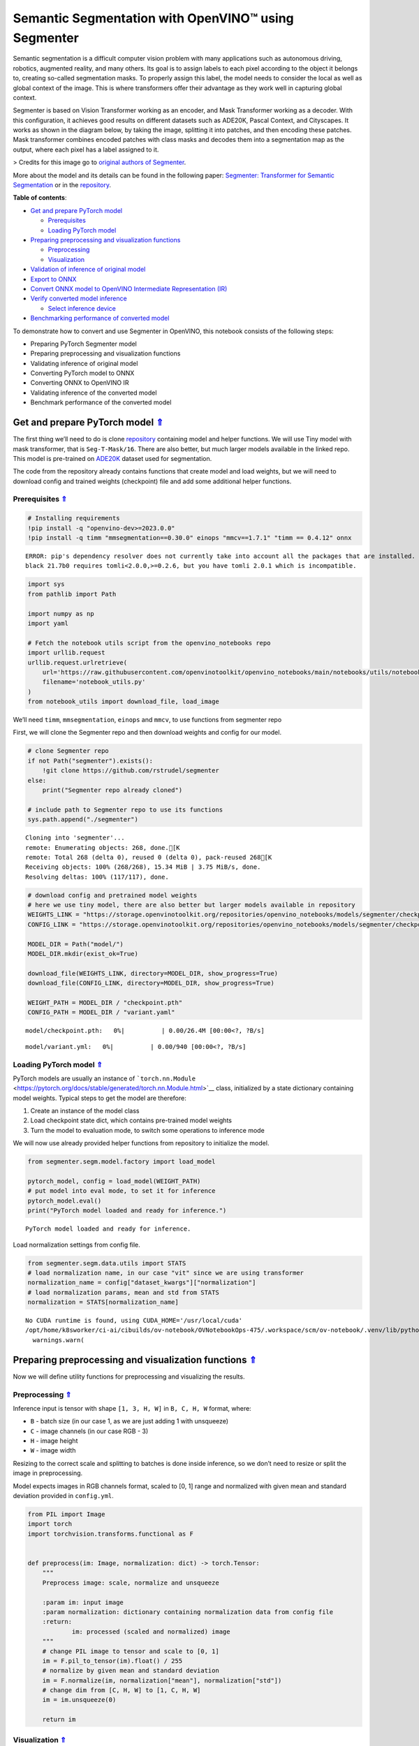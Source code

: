 Semantic Segmentation with OpenVINO™ using Segmenter
====================================================

.. _top:

Semantic segmentation is a difficult computer vision problem with many
applications such as autonomous driving, robotics, augmented reality,
and many others. Its goal is to assign labels to each pixel according to
the object it belongs to, creating so-called segmentation masks. To
properly assign this label, the model needs to consider the local as
well as global context of the image. This is where transformers offer
their advantage as they work well in capturing global context.

Segmenter is based on Vision Transformer working as an encoder, and Mask
Transformer working as a decoder. With this configuration, it achieves
good results on different datasets such as ADE20K, Pascal Context, and
Cityscapes. It works as shown in the diagram below, by taking the image,
splitting it into patches, and then encoding these patches. Mask
transformer combines encoded patches with class masks and decodes them
into a segmentation map as the output, where each pixel has a label
assigned to it.

|Segmenteer diagram| > Credits for this image go to `original authors of
Segmenter <https://github.com/rstrudel/segmenter>`__.

More about the model and its details can be found in the following
paper: `Segmenter: Transformer for Semantic
Segmentation <https://arxiv.org/abs/2105.05633>`__ or in the
`repository <https://github.com/rstrudel/segmenter>`__. 

**Table of contents**:

- `Get and prepare PyTorch model <#get-and-prepare-pytorch-model>`__

  - `Prerequisites <#prerequisites>`__
  - `Loading PyTorch model <#loading-pytorch-model>`__

- `Preparing preprocessing and visualization functions <#preparing-preprocessing-and-visualization-functions>`__

  - `Preprocessing <#preprocessing>`__
  - `Visualization <#visualization>`__

- `Validation of inference of original model <#validation-of-inference-of-original-model>`__
- `Export to ONNX <#export-to-onnx>`__
- `Convert ONNX model to OpenVINO Intermediate Representation (IR) <#convert-onnx-model-to-openvino-intermediate-representation-ir>`__
- `Verify converted model inference <#verify-converted-model-inference>`__

  - `Select inference device <#select-inference-device>`__

- `Benchmarking performance of converted model <#benchmarking-performance-of-converted-model>`__

.. |Segmenteer diagram| image:: https://user-images.githubusercontent.com/24582831/148507554-87eb80bd-02c7-4c31-b102-c6141e231ec8.png

To demonstrate how to convert and use Segmenter in OpenVINO, this
notebook consists of the following steps:

-  Preparing PyTorch Segmenter model
-  Preparing preprocessing and visualization functions
-  Validating inference of original model
-  Converting PyTorch model to ONNX
-  Converting ONNX to OpenVINO IR
-  Validating inference of the converted model
-  Benchmark performance of the converted model

Get and prepare PyTorch model `⇑ <#top>`__
###############################################################################################################################


The first thing we’ll need to do is clone
`repository <https://github.com/rstrudel/segmenter>`__ containing model
and helper functions. We will use Tiny model with mask transformer, that
is ``Seg-T-Mask/16``. There are also better, but much larger models
available in the linked repo. This model is pre-trained on
`ADE20K <https://groups.csail.mit.edu/vision/datasets/ADE20K/>`__
dataset used for segmentation.

The code from the repository already contains functions that create
model and load weights, but we will need to download config and trained
weights (checkpoint) file and add some additional helper functions.

Prerequisites `⇑ <#top>`__
+++++++++++++++++++++++++++++++++++++++++++++++++++++++++++++++++++++++++++++++++++++++++++++++++++++++++++++++++++++++++++++++


.. code:: ipython3

    # Installing requirements
    !pip install -q "openvino-dev>=2023.0.0"
    !pip install -q timm "mmsegmentation==0.30.0" einops "mmcv==1.7.1" "timm == 0.4.12" onnx 


.. parsed-literal::

    ERROR: pip's dependency resolver does not currently take into account all the packages that are installed. This behaviour is the source of the following dependency conflicts.
    black 21.7b0 requires tomli<2.0.0,>=0.2.6, but you have tomli 2.0.1 which is incompatible.
    

.. code:: ipython3

    import sys
    from pathlib import Path
    
    import numpy as np
    import yaml
    
    # Fetch the notebook utils script from the openvino_notebooks repo
    import urllib.request
    urllib.request.urlretrieve(
        url='https://raw.githubusercontent.com/openvinotoolkit/openvino_notebooks/main/notebooks/utils/notebook_utils.py',
        filename='notebook_utils.py'
    )
    from notebook_utils import download_file, load_image

We’ll need ``timm``, ``mmsegmentation``, ``einops`` and ``mmcv``, to use
functions from segmenter repo

First, we will clone the Segmenter repo and then download weights and
config for our model.

.. code:: ipython3

    # clone Segmenter repo
    if not Path("segmenter").exists():
        !git clone https://github.com/rstrudel/segmenter
    else:
        print("Segmenter repo already cloned")
    
    # include path to Segmenter repo to use its functions
    sys.path.append("./segmenter")


.. parsed-literal::

    Cloning into 'segmenter'...
    remote: Enumerating objects: 268, done.[K
    remote: Total 268 (delta 0), reused 0 (delta 0), pack-reused 268[K
    Receiving objects: 100% (268/268), 15.34 MiB | 3.75 MiB/s, done.
    Resolving deltas: 100% (117/117), done.


.. code:: ipython3

    # download config and pretrained model weights
    # here we use tiny model, there are also better but larger models available in repository
    WEIGHTS_LINK = "https://storage.openvinotoolkit.org/repositories/openvino_notebooks/models/segmenter/checkpoints/ade20k/seg_tiny_mask/checkpoint.pth"
    CONFIG_LINK = "https://storage.openvinotoolkit.org/repositories/openvino_notebooks/models/segmenter/checkpoints/ade20k/seg_tiny_mask/variant.yml"
    
    MODEL_DIR = Path("model/")
    MODEL_DIR.mkdir(exist_ok=True)
    
    download_file(WEIGHTS_LINK, directory=MODEL_DIR, show_progress=True)
    download_file(CONFIG_LINK, directory=MODEL_DIR, show_progress=True)
    
    WEIGHT_PATH = MODEL_DIR / "checkpoint.pth"
    CONFIG_PATH = MODEL_DIR / "variant.yaml"



.. parsed-literal::

    model/checkpoint.pth:   0%|          | 0.00/26.4M [00:00<?, ?B/s]



.. parsed-literal::

    model/variant.yml:   0%|          | 0.00/940 [00:00<?, ?B/s]


Loading PyTorch model `⇑ <#top>`__
+++++++++++++++++++++++++++++++++++++++++++++++++++++++++++++++++++++++++++++++++++++++++++++++++++++++++++++++++++++++++++++++


PyTorch models are usually an instance of
```torch.nn.Module`` <https://pytorch.org/docs/stable/generated/torch.nn.Module.html>`__
class, initialized by a state dictionary containing model weights.
Typical steps to get the model are therefore:

1. Create an instance of the model class
2. Load checkpoint state dict, which contains pre-trained model weights
3. Turn the model to evaluation mode, to switch some operations to
   inference mode

We will now use already provided helper functions from repository to
initialize the model.

.. code:: ipython3

    from segmenter.segm.model.factory import load_model
    
    pytorch_model, config = load_model(WEIGHT_PATH)
    # put model into eval mode, to set it for inference
    pytorch_model.eval()
    print("PyTorch model loaded and ready for inference.")


.. parsed-literal::

    PyTorch model loaded and ready for inference.


Load normalization settings from config file.

.. code:: ipython3

    from segmenter.segm.data.utils import STATS
    # load normalization name, in our case "vit" since we are using transformer
    normalization_name = config["dataset_kwargs"]["normalization"]
    # load normalization params, mean and std from STATS
    normalization = STATS[normalization_name]


.. parsed-literal::

    No CUDA runtime is found, using CUDA_HOME='/usr/local/cuda'
    /opt/home/k8sworker/ci-ai/cibuilds/ov-notebook/OVNotebookOps-475/.workspace/scm/ov-notebook/.venv/lib/python3.8/site-packages/mmcv/__init__.py:20: UserWarning: On January 1, 2023, MMCV will release v2.0.0, in which it will remove components related to the training process and add a data transformation module. In addition, it will rename the package names mmcv to mmcv-lite and mmcv-full to mmcv. See https://github.com/open-mmlab/mmcv/blob/master/docs/en/compatibility.md for more details.
      warnings.warn(


Preparing preprocessing and visualization functions `⇑ <#top>`__
###############################################################################################################################


Now we will define utility functions for preprocessing and visualizing
the results.

Preprocessing `⇑ <#top>`__
+++++++++++++++++++++++++++++++++++++++++++++++++++++++++++++++++++++++++++++++++++++++++++++++++++++++++++++++++++++++++++++++


Inference input is tensor with shape ``[1, 3, H, W]`` in ``B, C, H, W``
format, where:

-  ``B`` - batch size (in our case 1, as we are just adding 1 with
   unsqueeze)
-  ``C`` - image channels (in our case RGB - 3)
-  ``H`` - image height
-  ``W`` - image width

Resizing to the correct scale and splitting to batches is done inside
inference, so we don’t need to resize or split the image in
preprocessing.

Model expects images in RGB channels format, scaled to [0, 1] range and
normalized with given mean and standard deviation provided in
``config.yml``.

.. code:: ipython3

    from PIL import Image
    import torch
    import torchvision.transforms.functional as F
    
    
    def preprocess(im: Image, normalization: dict) -> torch.Tensor:
        """
        Preprocess image: scale, normalize and unsqueeze
    
        :param im: input image
        :param normalization: dictionary containing normalization data from config file
        :return:
                im: processed (scaled and normalized) image
        """
        # change PIL image to tensor and scale to [0, 1]
        im = F.pil_to_tensor(im).float() / 255
        # normalize by given mean and standard deviation
        im = F.normalize(im, normalization["mean"], normalization["std"])
        # change dim from [C, H, W] to [1, C, H, W]
        im = im.unsqueeze(0)
    
        return im

Visualization `⇑ <#top>`__
+++++++++++++++++++++++++++++++++++++++++++++++++++++++++++++++++++++++++++++++++++++++++++++++++++++++++++++++++++++++++++++++


Inference output contains labels assigned to each pixel, so the output
in our case is ``[150, H, W]`` in ``CL, H, W`` format where:

-  ``CL`` - number of classes for labels (in our case 150)
-  ``H`` - image height
-  ``W`` - image width

Since we want to visualize this output, we reduce dimensions to
``[1, H, W]`` where we keep only class with the highest value as that is
the predicted label. We then combine original image with colors
corresponding to the inferred labels.

.. code:: ipython3

    from segmenter.segm.data.utils import dataset_cat_description, seg_to_rgb
    from segmenter.segm.data.ade20k import ADE20K_CATS_PATH
    
    
    def apply_segmentation_mask(pil_im: Image, results: torch.Tensor) -> Image:
        """
        Combine segmentation masks with the image
    
        :param pil_im: original input image
        :param results: tensor containing segmentation masks for each pixel
        :return:
                pil_blend: image with colored segmentation masks overlay
        """
        cat_names, cat_colors = dataset_cat_description(ADE20K_CATS_PATH)
    
        # 3D array, where each pixel has values for all classes, take index of max as label
        seg_map = results.argmax(0, keepdim=True)
        # transform label id to colors
        seg_rgb = seg_to_rgb(seg_map, cat_colors)
        seg_rgb = (255 * seg_rgb.cpu().numpy()).astype(np.uint8)
        pil_seg = Image.fromarray(seg_rgb[0])
    
        # overlay segmentation mask over original image
        pil_blend = Image.blend(pil_im, pil_seg, 0.5).convert("RGB")
    
        return pil_blend

Validation of inference of original model `⇑ <#top>`__
###############################################################################################################################


Now that we have everything ready, we can perform segmentation on
example image ``coco_hollywood.jpg``.

.. code:: ipython3

    from segmenter.segm.model.utils import inference
    
    # load image with PIL
    image = load_image("https://storage.openvinotoolkit.org/repositories/openvino_notebooks/data/data/image/coco_hollywood.jpg")
    # load_image reads the image in BGR format, [:,:,::-1] reshape transfroms it to RGB
    pil_image = Image.fromarray(image[:,:,::-1])
    
    # preprocess image with normalization params loaded in previous steps
    image = preprocess(pil_image, normalization)
    
    # inference function needs some meta parameters, where we specify that we don't flip images in inference mode
    im_meta = dict(flip=False)
    # perform inference with function from repository
    original_results = inference(model=pytorch_model,
                                 ims=[image],
                                 ims_metas=[im_meta],
                                 ori_shape=image.shape[2:4],
                                 window_size=config["inference_kwargs"]["window_size"],
                                 window_stride=config["inference_kwargs"]["window_stride"],
                                 batch_size=2)

After inference is complete, we need to transform output to segmentation
mask where each class has specified color, using helper functions from
previous steps.

.. code:: ipython3

    # combine segmentation mask with image
    blended_image = apply_segmentation_mask(pil_image, original_results)
    
    # show image with segmentation mask overlay
    blended_image




.. image:: 204-segmenter-semantic-segmentation-with-output_files/204-segmenter-semantic-segmentation-with-output_21_0.png



We can see that model segments the image into meaningful parts. Since we
are using tiny variant of model, the result is not as good as it is with
larger models, but it already shows nice segmentation performance.

Export to ONNX `⇑ <#top>`__
###############################################################################################################################


Now that we’ve verified that the inference of PyTorch model works, we
will first export it to ONNX format.

To do this, we first get input dimensions from the model configuration
file and create torch dummy input. Input dimensions are in our case
``[2, 3, 512, 512]`` in ``B, C, H, W]`` format, where:

-  ``B`` - batch size
-  ``C`` - image channels (in our case RGB - 3)
-  ``H`` - model input image height
-  ``W`` - model input image width

..

   Note that H and W are here fixed to 512, as this is required by the
   model. Resizing is done inside the inference function from the
   original repository.

After that, we use ``export`` function from PyTorch to convert the model
to ONNX. The process can generate some warnings, but they are not a
problem.

.. code:: ipython3

    import torch.onnx
    
    # get input sizes from config file
    batch_size = 2
    channels = 3
    image_size = config["dataset_kwargs"]["image_size"]
    
    # make dummy input with correct shapes obtained from config file
    dummy_input = torch.randn(batch_size, channels, image_size, image_size)
    
    onnx_path = MODEL_DIR / "segmenter.onnx"
    
    # export to onnx format
    torch.onnx.export(pytorch_model,
                      dummy_input,
                      onnx_path,
                      input_names=["input"],
                      output_names=["output"])
    
    # if we wanted dynamic batch size (sometimes required by infer function) we could add additional parameter
    # dynamic_axes={"input": {0: "batch_size"}, "output": {0: "batch_size"}}


.. parsed-literal::

    /opt/home/k8sworker/ci-ai/cibuilds/ov-notebook/OVNotebookOps-475/.workspace/scm/ov-notebook/notebooks/204-segmenter-semantic-segmentation/./segmenter/segm/model/utils.py:69: TracerWarning: Converting a tensor to a Python boolean might cause the trace to be incorrect. We can't record the data flow of Python values, so this value will be treated as a constant in the future. This means that the trace might not generalize to other inputs!
      if H % patch_size > 0:
    /opt/home/k8sworker/ci-ai/cibuilds/ov-notebook/OVNotebookOps-475/.workspace/scm/ov-notebook/notebooks/204-segmenter-semantic-segmentation/./segmenter/segm/model/utils.py:71: TracerWarning: Converting a tensor to a Python boolean might cause the trace to be incorrect. We can't record the data flow of Python values, so this value will be treated as a constant in the future. This means that the trace might not generalize to other inputs!
      if W % patch_size > 0:
    /opt/home/k8sworker/ci-ai/cibuilds/ov-notebook/OVNotebookOps-475/.workspace/scm/ov-notebook/notebooks/204-segmenter-semantic-segmentation/./segmenter/segm/model/vit.py:122: TracerWarning: Converting a tensor to a Python boolean might cause the trace to be incorrect. We can't record the data flow of Python values, so this value will be treated as a constant in the future. This means that the trace might not generalize to other inputs!
      if x.shape[1] != pos_embed.shape[1]:
    /opt/home/k8sworker/ci-ai/cibuilds/ov-notebook/OVNotebookOps-475/.workspace/scm/ov-notebook/notebooks/204-segmenter-semantic-segmentation/./segmenter/segm/model/decoder.py:100: TracerWarning: Converting a tensor to a Python integer might cause the trace to be incorrect. We can't record the data flow of Python values, so this value will be treated as a constant in the future. This means that the trace might not generalize to other inputs!
      masks = rearrange(masks, "b (h w) n -> b n h w", h=int(GS))
    /opt/home/k8sworker/ci-ai/cibuilds/ov-notebook/OVNotebookOps-475/.workspace/scm/ov-notebook/notebooks/204-segmenter-semantic-segmentation/./segmenter/segm/model/utils.py:85: TracerWarning: Converting a tensor to a Python boolean might cause the trace to be incorrect. We can't record the data flow of Python values, so this value will be treated as a constant in the future. This means that the trace might not generalize to other inputs!
      if extra_h > 0:
    /opt/home/k8sworker/ci-ai/cibuilds/ov-notebook/OVNotebookOps-475/.workspace/scm/ov-notebook/notebooks/204-segmenter-semantic-segmentation/./segmenter/segm/model/utils.py:87: TracerWarning: Converting a tensor to a Python boolean might cause the trace to be incorrect. We can't record the data flow of Python values, so this value will be treated as a constant in the future. This means that the trace might not generalize to other inputs!
      if extra_w > 0:
    /opt/home/k8sworker/ci-ai/cibuilds/ov-notebook/OVNotebookOps-475/.workspace/scm/ov-notebook/.venv/lib/python3.8/site-packages/torch/onnx/_internal/jit_utils.py:258: UserWarning: The shape inference of prim::Constant type is missing, so it may result in wrong shape inference for the exported graph. Please consider adding it in symbolic function. (Triggered internally at ../torch/csrc/jit/passes/onnx/shape_type_inference.cpp:1884.)
      _C._jit_pass_onnx_node_shape_type_inference(node, params_dict, opset_version)
    /opt/home/k8sworker/ci-ai/cibuilds/ov-notebook/OVNotebookOps-475/.workspace/scm/ov-notebook/.venv/lib/python3.8/site-packages/torch/onnx/utils.py:687: UserWarning: The shape inference of prim::Constant type is missing, so it may result in wrong shape inference for the exported graph. Please consider adding it in symbolic function. (Triggered internally at ../torch/csrc/jit/passes/onnx/shape_type_inference.cpp:1884.)
      _C._jit_pass_onnx_graph_shape_type_inference(
    /opt/home/k8sworker/ci-ai/cibuilds/ov-notebook/OVNotebookOps-475/.workspace/scm/ov-notebook/.venv/lib/python3.8/site-packages/torch/onnx/utils.py:1178: UserWarning: The shape inference of prim::Constant type is missing, so it may result in wrong shape inference for the exported graph. Please consider adding it in symbolic function. (Triggered internally at ../torch/csrc/jit/passes/onnx/shape_type_inference.cpp:1884.)
      _C._jit_pass_onnx_graph_shape_type_inference(


Convert ONNX model to OpenVINO Intermediate Representation (IR). `⇑ <#top>`__
###############################################################################################################################

While ONNX models are directly supported by OpenVINO runtime, it can be
useful to convert them to IR format to take advantage of OpenVINO
optimization tools and features. The ``mo.convert_model`` function of
`model conversion
API <https://docs.openvino.ai/2023.0/openvino_docs_model_processing_introduction.html>`__
can be used. The function returns instance of OpenVINO Model class,
which is ready to use in Python interface but can also be serialized to
OpenVINO IR format for future execution.

.. code:: ipython3

    from openvino.tools import mo
    from openvino.runtime import serialize
    
    model = mo.convert_model(str(MODEL_DIR / "segmenter.onnx"))
    # serialize model for saving IR
    serialize(model, str(MODEL_DIR / "segmenter.xml"))

Verify converted model inference `⇑ <#top>`__
###############################################################################################################################


To test that model was successfully converted, we can use same inference
function from original repository, but we need to make custom class.

``SegmenterOV`` class contains OpenVINO model, with all attributes and
methods required by inference function. This way we don’t need to write
any additional custom code required to process input.

.. code:: ipython3

    from openvino.runtime import Core
    
    
    class SegmenterOV:
        """
        Class containing OpenVINO model with all attributes required to work with inference function.
    
        :param model: compiled OpenVINO model
        :type model: CompiledModel
        :param output_blob: output blob used in inference
        :type output_blob: ConstOutput
        :param config: config file containing data about model and its requirements
        :type config: dict
        :param n_cls: number of classes to be predicted
        :type n_cls: int
        :param normalization:
        :type normalization: dict
    
        """
    
        def __init__(self, model_path: Path, device:str = "CPU"):
            """
            Constructor method.
            Initializes OpenVINO model and sets all required attributes
    
            :param model_path: path to model's .xml file, also containing variant.yml
            :param device: device string for selecting inference device
            """
            # init OpenVino core
            core = Core()
            # read model
            model_xml = core.read_model(model_path)
            self.model = core.compile_model(model_xml, device)
            self.output_blob = self.model.output(0)
    
            # load model configs
            variant_path = Path(model_path).parent / "variant.yml"
            with open(variant_path, "r") as f:
                self.config = yaml.load(f, Loader=yaml.FullLoader)
    
            # load normalization specs from config
            normalization_name = self.config["dataset_kwargs"]["normalization"]
            self.normalization = STATS[normalization_name]
    
            # load number of classes from config
            self.n_cls = self.config["net_kwargs"]["n_cls"]
    
        def forward(self, data: torch.Tensor) -> torch.Tensor:
            """
            Perform inference on data and return the result in Tensor format
    
            :param data: input data to model
            :return: data inferred by model
            """
            return torch.from_numpy(self.model(data)[self.output_blob])

Now that we have created ``SegmenterOV`` helper class, we can use it in
inference function.

Select inference device `⇑ <#top>`__
+++++++++++++++++++++++++++++++++++++++++++++++++++++++++++++++++++++++++++++++++++++++++++++++++++++++++++++++++++++++++++++++


select device from dropdown list for running inference using OpenVINO

.. code:: ipython3

    import ipywidgets as widgets
    
    core = Core()
    device = widgets.Dropdown(
        options=core.available_devices + ["AUTO"],
        value='AUTO',
        description='Device:',
        disabled=False,
    )
    
    device




.. parsed-literal::

    Dropdown(description='Device:', index=1, options=('CPU', 'AUTO'), value='AUTO')



.. code:: ipython3

    # load model into SegmenterOV class
    model = SegmenterOV(MODEL_DIR / "segmenter.xml", device.value)

.. code:: ipython3

    # perform inference with same function as in case of PyTorch model from repository
    results = inference(model=model,
                        ims=[image],
                        ims_metas=[im_meta],
                        ori_shape=image.shape[2:4],
                        window_size=model.config["inference_kwargs"]["window_size"],
                        window_stride=model.config["inference_kwargs"]["window_stride"],
                        batch_size=2)

.. code:: ipython3

    # combine segmentation mask with image
    converted_blend = apply_segmentation_mask(pil_image, results)
    
    # show image with segmentation mask overlay
    converted_blend




.. image:: 204-segmenter-semantic-segmentation-with-output_files/204-segmenter-semantic-segmentation-with-output_34_0.png



As we can see, we get the same results as with original model.

Benchmarking performance of converted model `⇑ <#top>`__
###############################################################################################################################


Finally, use the OpenVINO `Benchmark
Tool <https://docs.openvino.ai/2023.0/openvino_inference_engine_tools_benchmark_tool_README.html>`__
to measure the inference performance of the model.

   NOTE: For more accurate performance, it is recommended to run
   ``benchmark_app`` in a terminal/command prompt after closing other
   applications. Run ``benchmark_app -m model.xml -d CPU`` to benchmark
   async inference on CPU for one minute. Change ``CPU`` to ``GPU`` to
   benchmark on GPU. Run ``benchmark_app --help`` to see an overview of
   all command-line options.

..

   Keep in mind that the authors of original paper used V100 GPU, which
   is significantly more powerful than the CPU used to obtain the
   following throughput. Therefore, FPS can’t be compared directly.

.. code:: ipython3

    device




.. parsed-literal::

    Dropdown(description='Device:', index=1, options=('CPU', 'AUTO'), value='AUTO')



.. code:: ipython3

    # Inference FP32 model (OpenVINO IR)
    !benchmark_app -m ./model/segmenter.xml -d $device.value -api async


.. parsed-literal::

    [Step 1/11] Parsing and validating input arguments
    [ INFO ] Parsing input parameters
    [Step 2/11] Loading OpenVINO Runtime
    [ WARNING ] Default duration 120 seconds is used for unknown device AUTO
    [ INFO ] OpenVINO:
    [ INFO ] Build ................................. 2023.0.1-11005-fa1c41994f3-releases/2023/0
    [ INFO ] 
    [ INFO ] Device info:
    [ INFO ] AUTO
    [ INFO ] Build ................................. 2023.0.1-11005-fa1c41994f3-releases/2023/0
    [ INFO ] 
    [ INFO ] 
    [Step 3/11] Setting device configuration
    [ WARNING ] Performance hint was not explicitly specified in command line. Device(AUTO) performance hint will be set to PerformanceMode.THROUGHPUT.
    [Step 4/11] Reading model files
    [ INFO ] Loading model files
    [ INFO ] Read model took 16.30 ms
    [ INFO ] Original model I/O parameters:
    [ INFO ] Model inputs:
    [ INFO ]     input (node: input) : f32 / [...] / [2,3,512,512]
    [ INFO ] Model outputs:
    [ INFO ]     output (node: output) : f32 / [...] / [2,150,512,512]
    [Step 5/11] Resizing model to match image sizes and given batch
    [ INFO ] Model batch size: 2
    [Step 6/11] Configuring input of the model
    [ INFO ] Model inputs:
    [ INFO ]     input (node: input) : u8 / [N,C,H,W] / [2,3,512,512]
    [ INFO ] Model outputs:
    [ INFO ]     output (node: output) : f32 / [...] / [2,150,512,512]
    [Step 7/11] Loading the model to the device
    [ INFO ] Compile model took 343.28 ms
    [Step 8/11] Querying optimal runtime parameters
    [ INFO ] Model:
    [ INFO ]   PERFORMANCE_HINT: PerformanceMode.THROUGHPUT
    [ INFO ]   NETWORK_NAME: torch_jit
    [ INFO ]   OPTIMAL_NUMBER_OF_INFER_REQUESTS: 6
    [ INFO ]   MODEL_PRIORITY: Priority.MEDIUM
    [ INFO ]   MULTI_DEVICE_PRIORITIES: CPU
    [ INFO ]   CPU:
    [ INFO ]     CPU_BIND_THREAD: YES
    [ INFO ]     CPU_THREADS_NUM: 0
    [ INFO ]     CPU_THROUGHPUT_STREAMS: 6
    [ INFO ]     DEVICE_ID: 
    [ INFO ]     DUMP_EXEC_GRAPH_AS_DOT: 
    [ INFO ]     DYN_BATCH_ENABLED: NO
    [ INFO ]     DYN_BATCH_LIMIT: 0
    [ INFO ]     ENFORCE_BF16: NO
    [ INFO ]     EXCLUSIVE_ASYNC_REQUESTS: NO
    [ INFO ]     NETWORK_NAME: torch_jit
    [ INFO ]     OPTIMAL_NUMBER_OF_INFER_REQUESTS: 6
    [ INFO ]     PERFORMANCE_HINT: THROUGHPUT
    [ INFO ]     PERFORMANCE_HINT_NUM_REQUESTS: 0
    [ INFO ]     PERF_COUNT: NO
    [ INFO ]   EXECUTION_DEVICES: ['CPU']
    [Step 9/11] Creating infer requests and preparing input tensors
    [ WARNING ] No input files were given for input 'input'!. This input will be filled with random values!
    [ INFO ] Fill input 'input' with random values 
    [Step 10/11] Measuring performance (Start inference asynchronously, 6 inference requests, limits: 120000 ms duration)
    [ INFO ] Benchmarking in inference only mode (inputs filling are not included in measurement loop).
    [ INFO ] First inference took 227.83 ms
    [Step 11/11] Dumping statistics report
    [ INFO ] Execution Devices:['CPU']
    [ INFO ] Count:            1332 iterations
    [ INFO ] Duration:         120630.17 ms
    [ INFO ] Latency:
    [ INFO ]    Median:        542.28 ms
    [ INFO ]    Average:       542.75 ms
    [ INFO ]    Min:           344.15 ms
    [ INFO ]    Max:           609.17 ms
    [ INFO ] Throughput:   22.08 FPS

